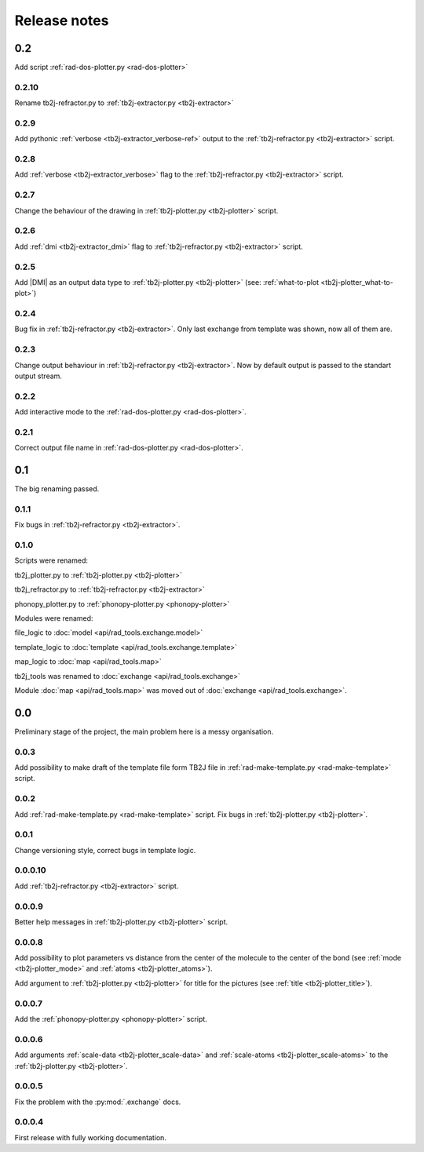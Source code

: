 *************
Release notes
*************

0.2
===
Add script :ref:`rad-dos-plotter.py <rad-dos-plotter>`

0.2.10
------
Rename tb2j-refractor.py to :ref:`tb2j-extractor.py <tb2j-extractor>`

0.2.9
-----
Add pythonic :ref:`verbose <tb2j-extractor_verbose-ref>` output
to the :ref:`tb2j-refractor.py <tb2j-extractor>` script.

0.2.8
-----
Add :ref:`verbose <tb2j-extractor_verbose>` flag
to the :ref:`tb2j-refractor.py <tb2j-extractor>` script.

0.2.7
-----
Change the behaviour of the drawing in 
:ref:`tb2j-plotter.py <tb2j-plotter>` script.

0.2.6
-----
Add :ref:`dmi <tb2j-extractor_dmi>` flag
to :ref:`tb2j-refractor.py <tb2j-extractor>` script.

0.2.5
-----
Add \|DMI\| as an output data type to :ref:`tb2j-plotter.py <tb2j-plotter>` 
(see: :ref:`what-to-plot <tb2j-plotter_what-to-plot>`)

0.2.4
-----
Bug fix in :ref:`tb2j-refractor.py <tb2j-extractor>`. 
Only last exchange from template was shown, now all of them are.

0.2.3
-----
Change output behaviour in :ref:`tb2j-refractor.py <tb2j-extractor>`.
Now by default output is passed to the standart output stream.


0.2.2
-----
Add interactive mode to the :ref:`rad-dos-plotter.py <rad-dos-plotter>`.

0.2.1
-----

Correct output file name in :ref:`rad-dos-plotter.py <rad-dos-plotter>`.

0.1
===
The big renaming passed.

0.1.1
-----
Fix bugs in :ref:`tb2j-refractor.py <tb2j-extractor>`.

0.1.0
-----
Scripts were renamed:

tb2j_plotter.py to :ref:`tb2j-plotter.py <tb2j-plotter>`

tb2j_refractor.py to :ref:`tb2j-refractor.py <tb2j-extractor>`

phonopy_plotter.py to :ref:`phonopy-plotter.py <phonopy-plotter>`

Modules were renamed:

file_logic to :doc:`model <api/rad_tools.exchange.model>`

template_logic to :doc:`template <api/rad_tools.exchange.template>`

map_logic to :doc:`map <api/rad_tools.map>`

tb2j_tools was renamed to :doc:`exchange <api/rad_tools.exchange>`

Module :doc:`map <api/rad_tools.map>` was moved out of 
:doc:`exchange <api/rad_tools.exchange>`.


0.0
===
Preliminary stage of the project, the main problem here is a messy organisation.

0.0.3
-----
Add possibility to make draft of the template file form TB2J file in
:ref:`rad-make-template.py <rad-make-template>` script.

0.0.2
-----
Add :ref:`rad-make-template.py <rad-make-template>` script. 
Fix bugs in :ref:`tb2j-plotter.py <tb2j-plotter>`.

0.0.1
-----
Change versioning style, correct bugs in template logic.


0.0.0.10
--------
Add :ref:`tb2j-refractor.py <tb2j-extractor>` script.

0.0.0.9
-------
Better help messages in :ref:`tb2j-plotter.py <tb2j-plotter>` script.

0.0.0.8
-------
Add possibility to plot parameters vs distance from the center of the molecule
to the center of the bond (see 
:ref:`mode <tb2j-plotter_mode>` and 
:ref:`atoms <tb2j-plotter_atoms>`).

Add argument to :ref:`tb2j-plotter.py <tb2j-plotter>` for title for the pictures 
(see :ref:`title <tb2j-plotter_title>`).

0.0.0.7
-------
Add the :ref:`phonopy-plotter.py <phonopy-plotter>` script.

0.0.0.6
-------
Add arguments :ref:`scale-data <tb2j-plotter_scale-data>` and 
:ref:`scale-atoms <tb2j-plotter_scale-atoms>` to the 
:ref:`tb2j-plotter.py <tb2j-plotter>`.

0.0.0.5
-------
Fix the problem with the :py:mod:`.exchange` docs. 

0.0.0.4
-------
First release with fully working documentation.
